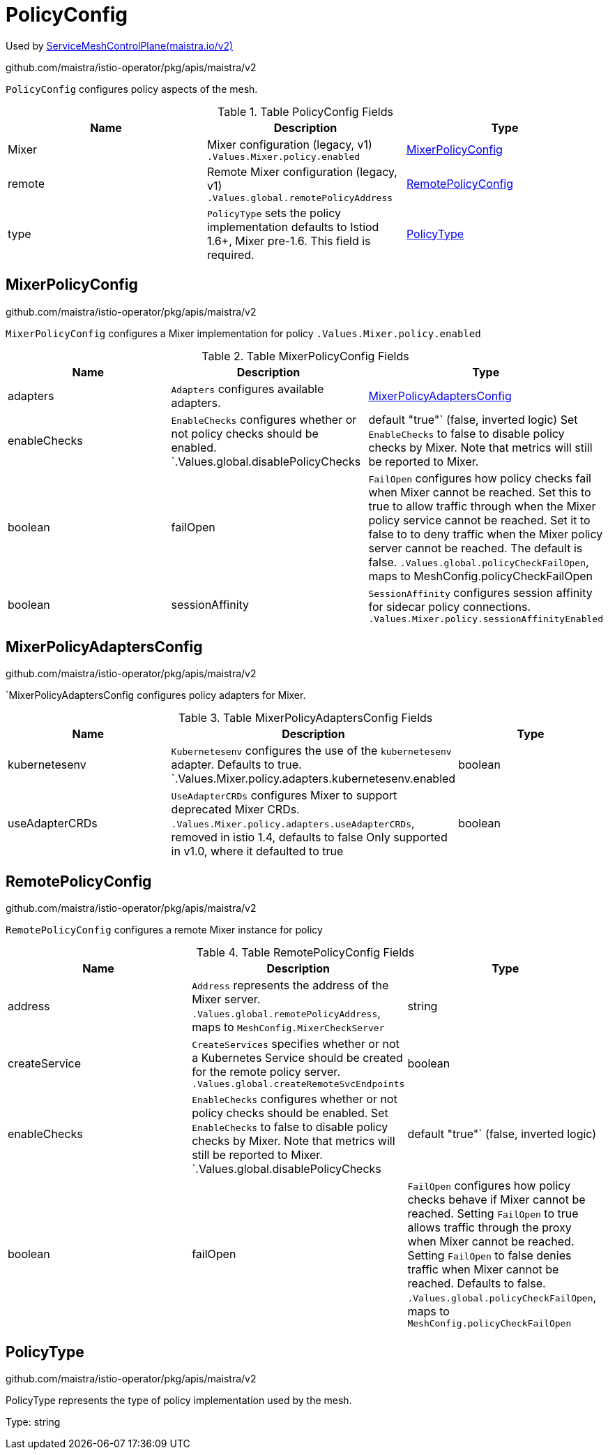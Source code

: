 

= PolicyConfig

:toc: right

Used by link:maistra.io_ServiceMeshControlPlane_v2.adoc[ServiceMeshControlPlane(maistra.io/v2)]

github.com/maistra/istio-operator/pkg/apis/maistra/v2

`PolicyConfig` configures policy aspects of the mesh.

.Table PolicyConfig Fields
|===
| Name | Description | Type

| Mixer
| Mixer configuration (legacy, v1) `.Values.Mixer.policy.enabled`
| <<MixerPolicyConfig>>

| remote
| Remote Mixer configuration (legacy, v1) `.Values.global.remotePolicyAddress`
| <<RemotePolicyConfig>>

| type
| `PolicyType` sets the policy implementation defaults to Istiod 1.6+, Mixer pre-1.6. This field is required.
| <<PolicyType>>

|===


[#MixerPolicyConfig]
== MixerPolicyConfig

github.com/maistra/istio-operator/pkg/apis/maistra/v2

`MixerPolicyConfig` configures a Mixer implementation for policy `.Values.Mixer.policy.enabled`

.Table MixerPolicyConfig Fields
|===
| Name | Description | Type

| adapters
| `Adapters` configures available adapters.
| <<MixerPolicyAdaptersConfig>>

| enableChecks
| `EnableChecks` configures whether or not policy checks should be enabled. `.Values.global.disablePolicyChecks | default "true"` (false, inverted logic) Set `EnableChecks` to false to disable policy checks by Mixer. Note that metrics will still be reported to Mixer.
| boolean

| failOpen
| `FailOpen` configures how policy checks fail when Mixer cannot be reached. Set this to true to allow traffic through when the Mixer policy service cannot be reached. Set it to false to to deny traffic when the Mixer policy server cannot be reached. The default is false. `.Values.global.policyCheckFailOpen`, maps to MeshConfig.policyCheckFailOpen
| boolean

| sessionAffinity
| `SessionAffinity` configures session affinity for sidecar policy connections. `.Values.Mixer.policy.sessionAffinityEnabled`
| boolean

|===


[#MixerPolicyAdaptersConfig]
== MixerPolicyAdaptersConfig

github.com/maistra/istio-operator/pkg/apis/maistra/v2

`MixerPolicyAdaptersConfig configures policy adapters for Mixer.

.Table MixerPolicyAdaptersConfig Fields
|===
| Name | Description | Type

| kubernetesenv
| `Kubernetesenv` configures the use of the `kubernetesenv` adapter. Defaults to true. `.Values.Mixer.policy.adapters.kubernetesenv.enabled
| boolean

| useAdapterCRDs
| `UseAdapterCRDs` configures Mixer to support deprecated Mixer CRDs. `.Values.Mixer.policy.adapters.useAdapterCRDs`, removed in istio 1.4, defaults to false Only supported in v1.0, where it defaulted to true
| boolean

|===


[#RemotePolicyConfig]
== RemotePolicyConfig

github.com/maistra/istio-operator/pkg/apis/maistra/v2

`RemotePolicyConfig` configures a remote Mixer instance for policy

.Table RemotePolicyConfig Fields
|===
| Name | Description | Type

| address
| `Address` represents the address of the Mixer server. `.Values.global.remotePolicyAddress`, maps to `MeshConfig.MixerCheckServer`
| string

| createService
| `CreateServices` specifies whether or not a Kubernetes Service should be created for the remote policy server. `.Values.global.createRemoteSvcEndpoints`
| boolean

| enableChecks
| `EnableChecks` configures whether or not policy checks should be enabled. Set `EnableChecks` to false to disable policy checks by Mixer. Note that metrics will still be reported to Mixer. `.Values.global.disablePolicyChecks | default "true"` (false, inverted logic)
| boolean

| failOpen
| `FailOpen` configures how policy checks behave if Mixer cannot be reached. Setting `FailOpen` to true allows traffic through the proxy when Mixer cannot be reached. Setting `FailOpen` to false denies traffic when Mixer cannot be reached. Defaults to false. `.Values.global.policyCheckFailOpen`, maps to `MeshConfig.policyCheckFailOpen`
| boolean

|===


[#PolicyType]
== PolicyType

github.com/maistra/istio-operator/pkg/apis/maistra/v2

PolicyType represents the type of policy implementation used by the mesh.

Type: string

